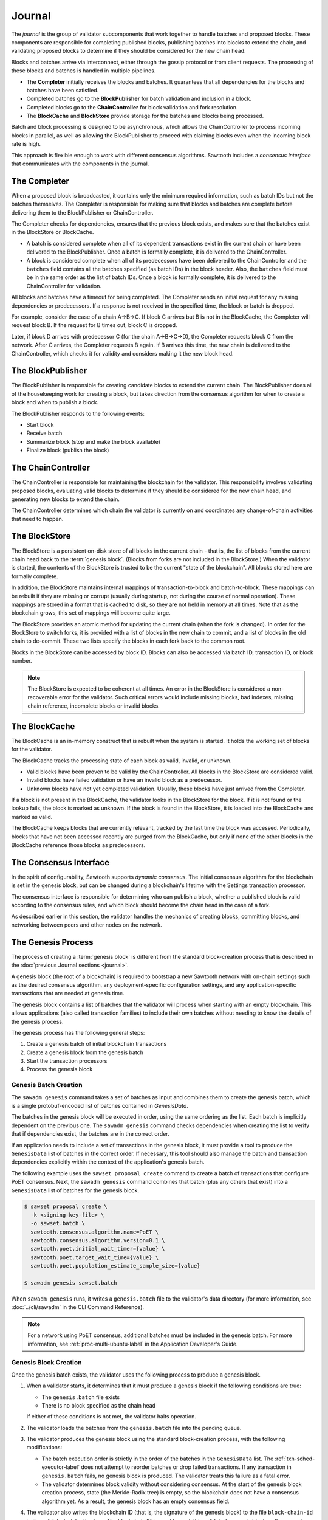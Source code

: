 *******
Journal
*******

The `journal` is the group of validator subcomponents that work together to handle
batches and proposed blocks. These components are responsible for completing
published blocks, publishing batches into blocks to extend the chain, and
validating proposed blocks to determine if they should be considered for the new
chain head.

Blocks and batches arrive via interconnect, either through the gossip protocol
or from client requests. The processing of these blocks and batches is handled
in multiple pipelines.

.. image:: ../images/journal_organization.*
   :width: 60%
   :align: center
   :alt: Journal Components

- The **Completer** initially receives the blocks and batches. It guarantees
  that all dependencies for the blocks and batches have been satisfied.

- Completed batches go to the **BlockPublisher** for batch validation and
  inclusion in a block.

- Completed blocks go to the **ChainController** for block validation and
  fork resolution.

- The **BlockCache** and **BlockStore** provide storage for the batches and
  blocks being processed.

Batch and block processing is designed to be asynchronous, which allows the
ChainController to process incoming blocks in parallel, as well as allowing the
BlockPublisher to proceed with claiming blocks even when the incoming block rate
is high.

This approach is flexible enough to work with different consensus algorithms.
Sawtooth includes a *consensus interface* that communicates with the components
in the journal.


The Completer
=============

When a proposed block is broadcasted, it contains only the minimum required
information, such as batch IDs but not the batches themselves.  The Completer
is responsible for making sure that blocks and batches are complete before
delivering them to the BlockPublisher or ChainController.

The Completer checks for dependencies, ensures that the previous block exists,
and makes sure that the batches exist in the BlockStore or BlockCache.

- A batch is considered complete when all of its dependent transactions exist in
  the current chain or have been delivered to the BlockPublisher. Once a batch
  is formally complete, it is delivered to the ChainController.

- A block is considered complete when all of its predecessors have been
  delivered to the ChainController and the ``batches`` field contains all
  the batches specified (as batch IDs) in the block header. Also, the
  ``batches`` field must be in the same order as the list of batch IDs. Once a
  block is formally complete, it is delivered to the ChainController for
  validation.

All blocks and batches have a timeout for being completed. The Completer sends
an initial request for any missing dependencies or predecessors. If a response
is not received in the specified time, the block or batch is dropped.

For example, consider the case of a chain A->B->C. If block C arrives but B is
not in the BlockCache, the Completer will request block B. If the request for
B times out, block C is dropped.

Later, if block D arrives with predecessor C (for the chain A->B->C->D), the
Completer requests block C from the network. After C arrives, the Completer
requests B again. If B arrives this time, the new chain is delivered to the
ChainController, which checks it for validity and considers making it the
new block head.


.. _journal-block-publisher-label:

The BlockPublisher
==================

The BlockPublisher is responsible for creating candidate blocks to extend the
current chain. The BlockPublisher does all of the housekeeping work for creating
a block, but takes direction from the consensus algorithm for when to create a
block and when to publish a block.

The BlockPublisher responds to the following events:

- Start block
- Receive batch
- Summarize block (stop and make the block available)
- Finalize block (publish the block)


.. _journal-chain-controller-label:

The ChainController
===================

The ChainController is responsible for maintaining the blockchain for the
validator. This responsibility involves validating proposed blocks, evaluating
valid blocks to determine if they should be considered for the new chain head,
and generating new blocks to extend the chain.

The ChainController determines which chain the validator is currently on and
coordinates any change-of-chain activities that need to happen.

The BlockStore
==============

The BlockStore is a persistent on-disk store of all blocks in the current
chain - that is, the list of blocks from the current chain head back to the
:term:`genesis block`. (Blocks from forks are not included in the BlockStore.)
When the validator is started, the contents of the BlockStore is trusted
to be the current "state of the blockchain". All blocks stored here are formally
complete.

In addition, the BlockStore maintains internal mappings of transaction-to-block
and batch-to-block. These mappings can be rebuilt if they are missing or corrupt
(usually during startup, not during the course of normal operation). These
mappings are stored in a format that is cached to disk, so they are not held in
memory at all times. Note that as the blockchain grows, this set of mappings
will become quite large.

The BlockStore provides an atomic method for updating the current chain (when
the fork is changed). In order for the BlockStore to switch forks, it is
provided with a list of blocks in the new chain to commit, and a list of blocks
in the old chain to de-commit. These two lists specify the blocks in each
fork back to the common root.

Blocks in the BlockStore can be accessed by block ID. Blocks can also be
accessed via batch ID, transaction ID, or block number.

.. note::

   The BlockStore is expected to be coherent at all times. An error in the
   BlockStore is considered a non-recoverable error for the validator. Such
   critical errors would include missing blocks, bad indexes, missing chain
   reference, incomplete blocks or invalid blocks.


The BlockCache
==============

The BlockCache is an in-memory construct that is rebuilt when the system is
started. It holds the working set of blocks for the validator.

The BlockCache tracks the processing state of each block as valid, invalid, or
unknown.

- Valid blocks have been proven to be valid by the ChainController. All blocks
  in the BlockStore are considered valid.

- Invalid blocks have failed validation or have an invalid block as a
  predecessor.

- Unknown blocks have not yet completed validation. Usually, these blocks have
  just arrived from the Completer.

If a block is not present in the BlockCache, the validator looks in the
BlockStore for the block. If it is not found or the lookup fails, the block is
marked as unknown. If the block is found in the BlockStore, it is loaded into
the BlockCache and marked as valid.

The BlockCache keeps blocks that are currently relevant, tracked by the last
time the block was accessed. Periodically, blocks that have not been accessed
recently are purged from the BlockCache, but only if none of the other blocks
in the BlockCache reference those blocks as predecessors.


The Consensus Interface
=======================

In the spirit of configurability, Sawtooth supports `dynamic consensus`.
The initial consensus algorithm for the blockchain is set in the
genesis block, but can be changed during a blockchain's lifetime with
the Settings transaction processor.

The consensus interface is responsible for determining who can publish a block,
whether a published block is valid according to the consensus rules, and which
block should become the chain head in the case of a fork.

As described earlier in this section, the validator handles the mechanics of
creating blocks, committing blocks, and networking between peers and other nodes
on the network.


The Genesis Process
===================

The process of creating a :term:`genesis block` is different from the standard
block-creation process that is described in the
:doc:`previous Journal sections <journal>`.

A genesis block (the root of a blockchain) is required to bootstrap a new
Sawtooth network with on-chain settings such as the desired consensus
algorithm, any deployment-specific configuration settings, and any
application-specific transactions that are needed at genesis time.

The genesis block contains a list of batches that the validator will process
when starting with an empty blockchain. This allows applications (also called
transaction families) to include their own batches without needing to know
the details of the genesis process.

The genesis process has the following general steps:

1. Create a genesis batch of initial blockchain transactions
#. Create a genesis block from the genesis batch
#. Start the transaction processors
#. Process the genesis block

Genesis Batch Creation
----------------------

The ``sawadm genesis`` command takes a set of batches as input and combines them
to create the genesis batch, which is a single protobuf-encoded list of batches
contained in `GenesisData`.

.. code-block:: protobuf
        :caption: File: sawtooth-core/protos/genesis.proto

        message GenesisData {
            repeated Batch batches = 1;
        }

The batches in the genesis block will be executed in order, using the same
ordering as the list. Each batch is implicitly dependent on the previous one.
The ``sawadm genesis`` command checks dependencies when creating the list to
verify that if dependencies exist, the batches are in the correct order.

If an application needs to include a set of transactions in the genesis block,
it must provide a tool to produce the ``GenesisData`` list of batches in the
correct order. If necessary, this tool should also manage the batch and
transaction dependencies explicitly within the context of the application's
genesis batch.

The following example uses the ``sawset proposal create`` command to create a
batch of transactions that configure PoET consensus. Next, the
``sawadm genesis`` command combines that batch (plus any others that exist) into
a ``GenesisData`` list of batches for the genesis block.

.. code-block:: bash

        $ sawset proposal create \
          -k <signing-key-file> \
          -o sawset.batch \
          sawtooth.consensus.algorithm.name=PoET \
          sawtooth.consensus.algorithm.version=0.1 \
          sawtooth.poet.initial_wait_timer={value} \
          sawtooth.poet.target_wait_time={value} \
          sawtooth.poet.population_estimate_sample_size={value}

	$ sawadm genesis sawset.batch

When ``sawadm genesis`` runs, it writes a ``genesis.batch`` file to the
validator's data directory (for more information, see
:doc:`../cli/sawadm` in the CLI Command Reference).

.. note::

   For a network using PoET consensus, additional batches must be included in
   the genesis batch. For more information, see :ref:`proc-multi-ubuntu-label`
   in the Application Developer's Guide.


Genesis Block Creation
----------------------

Once the genesis batch exists, the validator uses the following process to
produce a genesis block.

1. When a validator starts, it determines that it must produce a genesis block
   if the following conditions are true:

   * The ``genesis.batch`` file exists
   * There is no block specified as the chain head

   If either of these conditions is not met, the validator halts operation.

2. The validator loads the batches from the ``genesis.batch`` file into the
   pending queue.

3. The validator produces the genesis block using the standard block-creation
   process, with the following modifications:

   * The batch execution order is strictly in the order of the batches in the
     ``GenesisData`` list. The :ref:`txn-sched-executor-label` does not attempt
     to reorder batches or drop failed transactions. If any transaction in
     ``genesis.batch`` fails, no genesis block is produced. The validator
     treats this failure as a fatal error.

   * The validator determines block validity without considering consensus.
     At the start of the genesis block creation process, state (the
     Merkle-Radix tree) is empty, so the blockchain does not have a consensus
     algorithm yet. As a result, the genesis block has an empty consensus field.

4. The validator also writes the blockchain ID (that is, the signature of the
   genesis block) to the file ``block-chain-id`` in the validator’s data
   directory. The blockchain ID is used to mark this validator's genesis block
   as the correct one for the blockchain.

Genesis Block Processing
------------------------

To complete the genesis process and commit the genesis block, all
necessary transaction processors must be running.

If any transactions in the genesis block set or change settings, Sawtooth
requires the `Sawtooth Settings transaction processor <../cli/settings-tp>`_
or an equivalent implementation.
For example, the genesis block specifies the :term:`consensus engine` and
related settings, so the Settings transaction processor is required to handle
the transactions with these settings.

When the genesis block is committed, the consensus settings are stored in
state. All subsequent blocks are processed with the configured consensus
algorithm.


.. Licensed under Creative Commons Attribution 4.0 International License
.. https://creativecommons.org/licenses/by/4.0/
